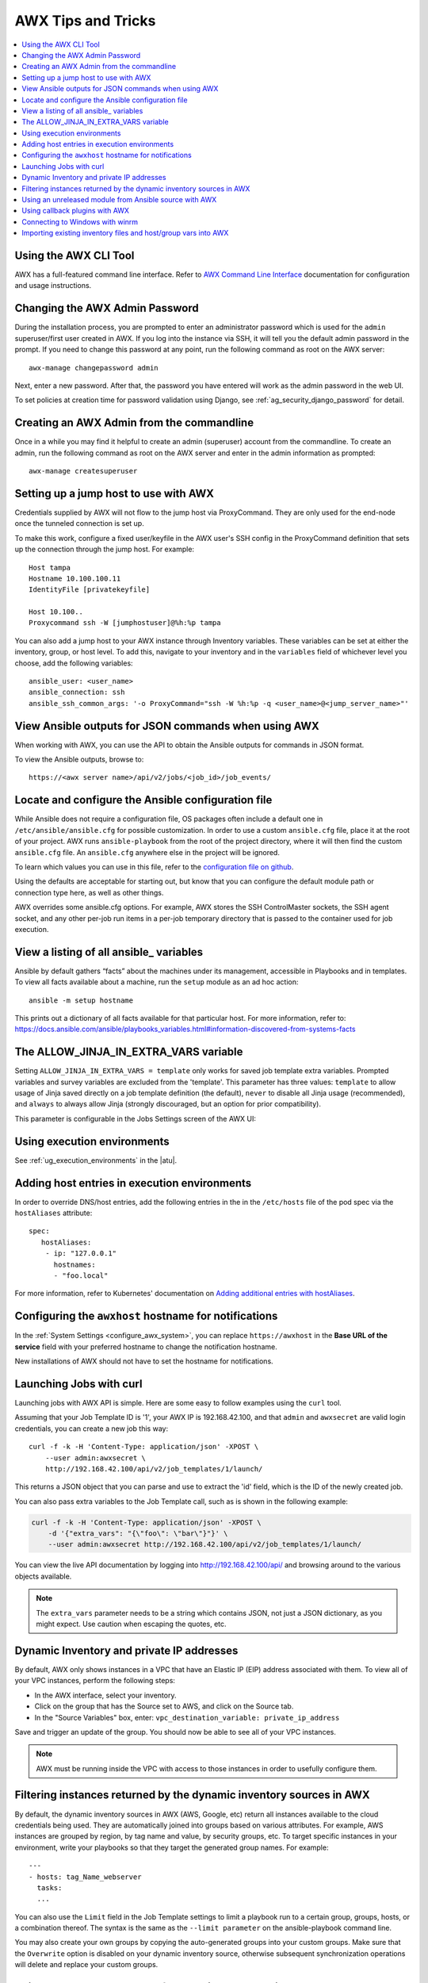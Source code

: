 .. _tips_and_tricks:

************************
AWX Tips and Tricks
************************

.. index:: 
   single: tips
   single: best practices
   single: help

.. contents::
    :local:

Using the AWX CLI Tool
==============================

.. index::
    pair: AWX CLI; command line interface
    pair: tips; AWX CLI
    pair: tips; command line interface

AWX has a full-featured command line interface. Refer to `AWX Command Line Interface`_  documentation for configuration and usage instructions.

  .. _`AWX Command Line Interface`: https://docs.ansible.com/automation-controller/latest/html/controllercli/usage.html


.. _tips_change_password:

Changing the AWX Admin Password
=======================================

.. index::
    pair: admin password; changing password
    pair: tips; admin password change
    pair: awx-manage; change password


During the installation process, you are prompted to enter an administrator password which is used for the ``admin`` superuser/first user created in AWX. If you log into the instance via SSH, it will tell you the default admin password in the prompt. If you need to change this password at any point, run the following command as root on the AWX server:

::

    awx-manage changepassword admin

Next, enter a new password. After that, the password you have entered will work as the admin password in the web UI.


To set policies at creation time for password validation using Django, see :ref:`ag_security_django_password` for detail.


Creating an AWX Admin from the commandline 
==================================================

.. index::
    pair: admin creation; commandline
    pair: super user creation; awx-manage
    pair: tips; admin creation

Once in a while you may find it helpful to create an admin (superuser) account from the commandline. To create an admin, run the following command as root on the AWX server and enter in the admin information as prompted:

::

    awx-manage createsuperuser


Setting up a jump host to use with AWX
========================================

.. index::
    pair: jump host; ProxyCommand
    pair: tips; jump host 
    pair: tips; ProxyCommand


Credentials supplied by AWX will not flow to the jump host via ProxyCommand. They are only used for the end-node once the tunneled connection is set up. 

To make this work, configure a fixed user/keyfile in the AWX user's SSH config in the ProxyCommand definition that sets up the connection through the jump host. For example:

::

  Host tampa
  Hostname 10.100.100.11
  IdentityFile [privatekeyfile]

  Host 10.100..
  Proxycommand ssh -W [jumphostuser]@%h:%p tampa

You can also add a jump host to your AWX instance through Inventory variables. These variables can be set at either the inventory, group, or host level. To add this, navigate to your inventory and in the ``variables`` field of whichever level you choose, add the following variables:

::
  
  ansible_user: <user_name>
  ansible_connection: ssh
  ansible_ssh_common_args: '-o ProxyCommand="ssh -W %h:%p -q <user_name>@<jump_server_name>"'


View Ansible outputs for JSON commands when using AWX
==================================================================
.. index::
   single: Ansible output for JSON commands
   single: JSON commands, Ansible output

When working with AWX, you can use the API to obtain the Ansible outputs for commands in JSON format.

To view the Ansible outputs, browse to:

::

   https://<awx server name>/api/v2/jobs/<job_id>/job_events/   


Locate and configure the Ansible configuration file
=====================================================
.. index::
   pair: tips; configuration file location
   pair: tips; configuration file configuration
   single: Ansible configuration file
   single: ansible.cfg
   pair: tips; ansible.cfg

While Ansible does not require a configuration file, OS packages often include a default one in ``/etc/ansible/ansible.cfg`` for possible customization. In order to use a custom ``ansible.cfg`` file, place it at the root of your project. AWX runs ``ansible-playbook`` from the root of the project directory, where it will then find the custom ``ansible.cfg`` file. An ``ansible.cfg`` anywhere else in the project will be ignored.

To learn which values you can use in this file, refer to the `configuration file on github`_.

.. _`configuration file on github`: https://github.com/ansible/ansible/blob/devel/examples/ansible.cfg

Using the defaults are acceptable for starting out, but know that you can configure the default module path or connection type here, as well as other things.

AWX overrides some ansible.cfg options. For example, AWX stores the SSH ControlMaster sockets, the SSH agent socket, and any other per-job run items in a per-job temporary directory that is passed to the container used for job execution.


View a listing of all ansible\_ variables
===========================================
.. index::
   pair: tips; ansible_variables, viewing all

Ansible by default gathers “facts” about the machines under its management, accessible in Playbooks and in templates. To view all facts available about a machine, run the ``setup`` module as an ad hoc action:

::

    ansible -m setup hostname

This prints out a dictionary of all facts available for that particular host. For more information, refer to: https://docs.ansible.com/ansible/playbooks_variables.html#information-discovered-from-systems-facts 


.. _ag_tips_jinja_extravars:

The ALLOW_JINJA_IN_EXTRA_VARS variable
========================================

Setting ``ALLOW_JINJA_IN_EXTRA_VARS = template`` only works for saved job template extra variables. Prompted variables and survey variables are excluded from the 'template'. This parameter has three values: ``template`` to allow usage of Jinja saved directly on a job template definition (the default), ``never`` to disable all Jinja usage (recommended), and ``always`` to always allow Jinja (strongly discouraged, but an option for prior compatibility). 

This parameter is configurable in the Jobs Settings screen of the AWX UI:

.. image:: ../common/images/settings-jobs-jinja.png


Using execution environments
============================

.. index:: 
   single: execution environment
   pair: add; execution environment
   pair: jobs; add execution environment


See :ref:`ug_execution_environments` in the |atu|.


Adding host entries in execution environments
===============================================

In order to override DNS/host entries, add the following entries in the in the ``/etc/hosts`` file of the pod spec via the ``hostAliases`` attribute:

::

   spec:
      hostAliases:
       - ip: "127.0.0.1"
         hostnames:
         - "foo.local"

For more information, refer to Kubernetes' documentation on `Adding additional entries with hostAliases <https://kubernetes.io/docs/tasks/network/customize-hosts-file-for-pods/#adding-additional-entries-with-hostaliases>`_.


Configuring the ``awxhost`` hostname for notifications
===============================================================

.. index:: 
   pair: notifications; hostname configuration

In the :ref:`System Settings <configure_awx_system>`, you can replace ``https://awxhost`` in the **Base URL of the service** field with your preferred hostname to change the notification hostname.     

.. image:: ../common/images/configure-awx-system-misc-baseurl.png

New installations of AWX should not have to set the hostname for notifications.


.. _launch_jobs_curl:

Launching Jobs with curl
===========================
.. index::
   pair: tips; curl

Launching jobs with AWX API is simple. Here are some easy to follow examples using the ``curl`` tool. 

Assuming that your Job Template ID is '1', your AWX IP is 192.168.42.100, and that ``admin`` and ``awxsecret`` are valid login credentials, you can create a new job this way:

::

    curl -f -k -H 'Content-Type: application/json' -XPOST \
        --user admin:awxsecret \
        http://192.168.42.100/api/v2/job_templates/1/launch/

This returns a JSON object that you can parse and use to extract the 'id' field, which is the ID of the newly created job.

You can also pass extra variables to the Job Template call, such as is shown in the following example:

.. code-block:: text

    curl -f -k -H 'Content-Type: application/json' -XPOST \
        -d '{"extra_vars": "{\"foo\": \"bar\"}"}' \
        --user admin:awxsecret http://192.168.42.100/api/v2/job_templates/1/launch/


You can view the live API documentation by logging into http://192.168.42.100/api/ and browsing around to the various objects available.

.. note::

    The ``extra_vars`` parameter needs to be a string which contains JSON, not just a JSON dictionary, as you might expect. Use caution when escaping the quotes, etc.


Dynamic Inventory and private IP addresses
===========================================
.. index::
   pair: tips; EC2 VPC instances
   pair: tips; private IPs with dynamic inventory
   pair: tips; dynamic inventory and private IPs

By default, AWX only shows instances in a VPC that have an Elastic IP (EIP) address associated with them. To view all of your VPC instances, perform the following steps:

- In the AWX interface, select your inventory. 
- Click on the group that has the Source set to AWS, and click on the Source tab. 
- In the "Source Variables" box, enter: ``vpc_destination_variable: private_ip_address``

Save and trigger an update of the group. You should now be able to see all of your VPC instances.

.. note:: 

  AWX must be running inside the VPC with access to those instances in order to usefully configure them.


Filtering instances returned by the dynamic inventory sources in AWX
======================================================================
.. index:: 
   pair: tips; filtering instances
   pair: tips; dynamic inventory and instance filtering
   pair: tips; instance filtering 


By default, the dynamic inventory sources in AWX (AWS, Google, etc) return all instances available to the cloud credentials being used. They are automatically joined into groups based on various attributes. For example, AWS instances are grouped by region, by tag name and value, by security groups, etc. To target specific instances in your environment, write your playbooks so that they target the generated group names. For example:

::

  ---
  - hosts: tag_Name_webserver
    tasks:
    ...

You can also use the ``Limit`` field in the Job Template settings to limit a playbook run to a certain group, groups, hosts, or a combination thereof. The syntax is the same as the ``--limit parameter`` on the ansible-playbook command line.


You may also create your own groups by copying the auto-generated groups into your custom groups. Make sure that the ``Overwrite`` option is disabled on your dynamic inventory source, otherwise subsequent synchronization operations will delete and replace your custom groups.


Using an unreleased module from Ansible source with AWX
==========================================================
.. index:: 
   pair: tips; Ansible modules, unreleased
   pair: tips; unreleased modules 
   pair: tips; modules, using unreleased 

If there is a feature that is available in the latest Ansible core branch that you would like to leverage with your AWX system, making use of it in AWX is fairly simple.

First, determine which is the updated module you want to use from the available Ansible Core Modules or Ansible Extra Modules GitHub repositories. 

Next, create a new directory, at the same directory level of your Ansible source playbooks, named ``/library``.

Once this is created, copy the module you want to use and drop it into the ``/library`` directory--it will be consumed first over your system modules and can be removed once you have updated the stable version via your normal package manager.


Using callback plugins with AWX
================================
.. index:: 
   pair: tips; callback plugins
   pair: tips; plugins, callback


Ansible has a flexible method of handling actions during playbook runs, called callback plugins. You can use these plugins with AWX to do things like notify services upon playbook runs or failures, send emails after every playbook run, etc. For official documentation on the callback plugin architecture, refer to: http://docs.ansible.com/developing_plugins.html#callbacks

.. note::

   AWX does not support the ``stdout`` callback plugin because Ansible only allows one, and it is already being used by AWX for streaming event data.

You may also want to review some example plugins, which should be modified for site-specific purposes, such as those available at: 
https://github.com/ansible/ansible/tree/devel/lib/ansible/plugins/callback

To use these plugins, put the callback plugin ``.py`` file into a directory called ``/callback_plugins`` alongside your playbook in your AWX Project. Then, specify their paths (one path per line) in the **Ansible Callback Plugins** field of the Job settings, located towards the bottom of the screen:

.. image:: ../common/images/configure-awx-jobs-callback.png

.. note::

  To have most callbacks shipped with Ansible applied globally, you must add them to the ``callback_whitelist`` section of your ``ansible.cfg``. If you have a custom callbacks, refer to the Ansible documentation for `Enabling callback plugins <https://docs.ansible.com/ansible/latest/plugins/callback.html#enabling-callback-plugins>`_.


Connecting to Windows with winrm
====================================

.. index::
    pair: tips; Windows connection
    pair: tips; winrm

By default AWX attempts to ``ssh`` to hosts. You must add the ``winrm`` connection info to the group variables to which the Windows hosts belong.  To get started, edit the Windows group in which the hosts reside and place the variables in the source/edit screen for the group.  

To add ``winrm`` connection info:

Edit the properties for the selected group by clicking on the |edit| button to the right of the group name that contains the Windows servers.  In the "variables" section, add your connection information as such: ``ansible_connection: winrm`` 

Once done, save your edits. If Ansible was previously attempting an SSH connection and failed, you should re-run the job template.

.. |edit| image:: ../common/images/edit-button.png


Importing existing inventory files and host/group vars into AWX
================================================================

.. index::
    pair: tips; inventory import
    pair: importing inventory; importing host/group vars
    pair: tips; host/group vars import



To import an existing static inventory and the accompanying host and group vars into AWX, your inventory should be in a structure that looks similar to the following:

::

  inventory/
  |-- group_vars
  |   `-- mygroup
  |-- host_vars
  |   `-- myhost
  `-- hosts

To import these hosts and vars, run the ``awx-manage`` command:

::

  awx-manage inventory_import --source=inventory/ \
    --inventory-name="My AWX Inventory"

If you only have a single flat file of inventory, a file called ansible-hosts, for example, import it like the following:

::

  awx-manage inventory_import --source=./ansible-hosts \
    --inventory-name="My AWX Inventory"

In case of conflicts or to overwrite an inventory named "My AWX Inventory", run:

::

  awx-manage inventory_import --source=inventory/ \
    --inventory-name="My AWX Inventory" \
    --overwrite --overwrite-vars

If you receive an error, such as:

::

  ValueError: need more than 1 value to unpack

Create a directory to hold the hosts file, as well as the group_vars:

::

  mkdir -p inventory-directory/group_vars


Then, for each of the groups that have :vars listed, create a file called ``inventory-directory/group_vars/<groupname>`` and format the variables in YAML format.

Once broken out, the importer will handle the conversion correctly.

